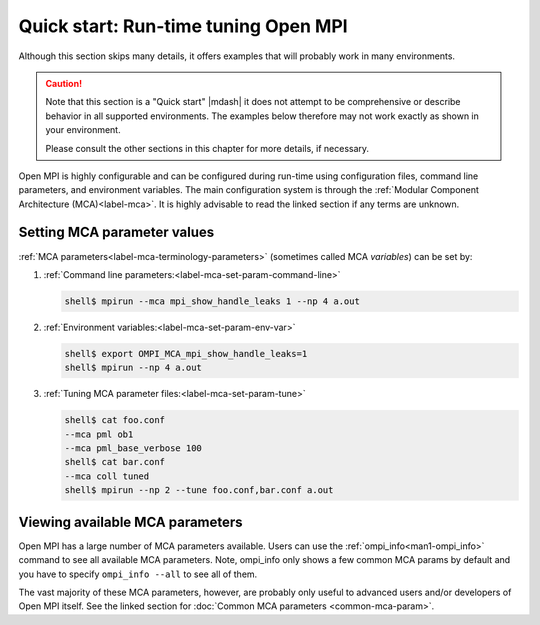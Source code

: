 .. _label-mca-quickstart:

Quick start: Run-time tuning Open MPI
=======================================

Although this section skips many details, it offers examples that will
probably work in many environments.

.. caution:: Note that this section is a "Quick start" |mdash| it does
   not attempt to be comprehensive or describe behavior in all
   supported environments. The examples below therefore may not work
   exactly as shown in your environment.

   Please consult the other sections in this chapter for more details,
   if necessary.

Open MPI is highly configurable and can be configured during run-time
using configuration files, command line parameters, and environment
variables. The main configuration system is through the :ref:`Modular
Component Architecture (MCA)<label-mca>`. It is highly advisable to
read the linked section if any terms are unknown.

Setting MCA parameter values
----------------------------

:ref:`MCA parameters<label-mca-terminology-parameters>` (sometimes
called MCA *variables*) can be set by:

#. :ref:`Command line parameters:<label-mca-set-param-command-line>`

   .. code-block:: sh

      shell$ mpirun --mca mpi_show_handle_leaks 1 --np 4 a.out

#. :ref:`Environment variables:<label-mca-set-param-env-var>`

   .. code-block:: sh

      shell$ export OMPI_MCA_mpi_show_handle_leaks=1
      shell$ mpirun --np 4 a.out

#. :ref:`Tuning MCA parameter files:<label-mca-set-param-tune>`

   .. code-block:: sh

      shell$ cat foo.conf
      --mca pml ob1
      --mca pml_base_verbose 100
      shell$ cat bar.conf
      --mca coll tuned
      shell$ mpirun --np 2 --tune foo.conf,bar.conf a.out

Viewing available MCA parameters
--------------------------------

Open MPI has a large number of MCA parameters available. Users can
use the :ref:`ompi_info<man1-ompi_info>` command to see all available MCA parameters.
Note, ompi_info only shows a few common MCA params by default
and you have to specify ``ompi_info --all`` to see all of them.

The vast majority of these MCA parameters, however, are probably only useful
to advanced users and/or developers of Open MPI itself. See the linked section for :doc:`Common MCA parameters
<common-mca-param>`.
